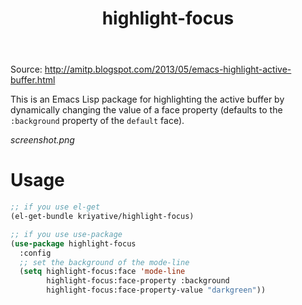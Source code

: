 #+title: highlight-focus

Source: http://amitp.blogspot.com/2013/05/emacs-highlight-active-buffer.html

This is an Emacs Lisp package for highlighting the active buffer by dynamically changing the value of a face property (defaults to the =:background= property of the =default= face).

[[screenshot.png]]

* Usage
#+BEGIN_SRC emacs-lisp
  ;; if you use el-get
  (el-get-bundle kriyative/highlight-focus)

  ;; if you use use-package
  (use-package highlight-focus
    :config
    ;; set the background of the mode-line
    (setq highlight-focus:face 'mode-line
          highlight-focus:face-property :background
          highlight-focus:face-property-value "darkgreen"))
#+END_SRC
